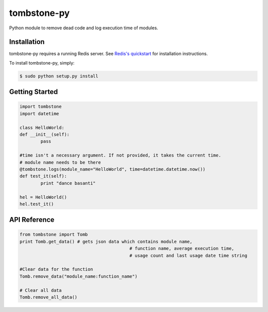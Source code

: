 tombstone-py
========

Python module to remove dead code and log execution time of modules.

Installation
------------

tombstone-py requires a running Redis server. See `Redis's quickstart
<http://redis.io/topics/quickstart>`_ for installation instructions.

To install tombstone-py, simply:

.. code-block:: bash

    $ sudo python setup.py install 


Getting Started
---------------

.. code-block:: pycon

	import tombstone
	import datetime

	class HelloWorld:
	def __init__(self):
		pass

	#time isn't a necessary argument. If not provided, it takes the current time.
	# module name needs to be there
	@tombstone.logs(module_name="HelloWorld", time=datetime.datetime.now())
	def test_it(self):
		print "dance basanti"

	hel = HelloWorld()
	hel.test_it()

API Reference
-------------

.. code-block:: pycon

	from tombstone import Tomb
	print Tomb.get_data() # gets json data which contains module name,
						  # function name, average execution time,
						  # usage count and last usage date time string
	 
	#Clear data for the function
	Tomb.remove_data("module_name:function_name")
	
	# Clear all data
	Tomb.remove_all_data()